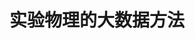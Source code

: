 #+LaTeX_CLASS: book
#+LaTeX_CLASS_options: [fontset=ubuntu]
#+latex_HEADER: \usepackage{beamerarticle}
#+latex_HEADER: \usepackage[margin=2.5cm]{geometry}
#+latex_HEADER: \setcounter{tocdepth}{1}
#+OPTIONS: H:3 num:t toc:t \n:nil @:t ::t |:t ^:t -:t f:t *:t <:t author:nil
#+OPTIONS: TeX:t LaTeX:t skip:nil d:nil todo:t pri:nil tags:not-in-toc
#+TITLE: 实验物理的大数据方法
#+AUTHOR: 续本达
